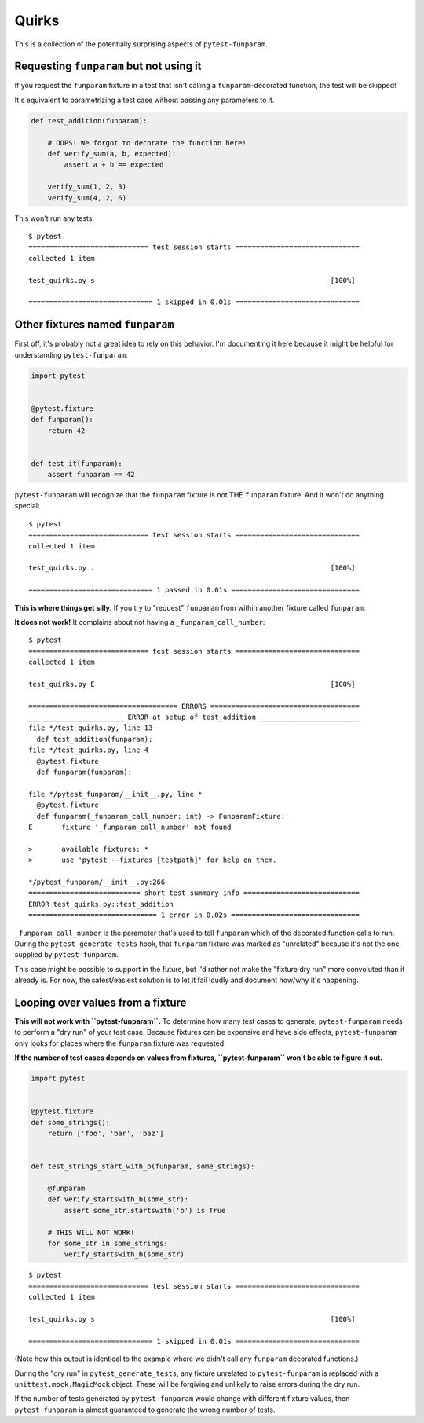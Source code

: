 ======
Quirks
======

This is a collection of the potentially surprising aspects of
``pytest-funparam``.

Requesting ``funparam`` but not using it
----------------------------------------

If you request the ``funparam`` fixture in a test that isn't calling a
``funparam``-decorated function, the test will be skipped!

It's equivalent to parametrizing a test case without passing any parameters to
it.

.. code-block:: python

    def test_addition(funparam):

        # OOPS! We forgot to decorate the function here!
        def verify_sum(a, b, expected):
            assert a + b == expected

        verify_sum(1, 2, 3)
        verify_sum(4, 2, 6)


This won't run any tests::

    $ pytest
    ============================= test session starts ==============================
    collected 1 item

    test_quirks.py s                                                         [100%]

    ============================== 1 skipped in 0.01s ==============================


Other fixtures named ``funparam``
---------------------------------

First off, it's probably not a great idea to rely on this behavior. I'm
documenting it here because it might be helpful for understanding
``pytest-funparam``.


.. code-block:: python

    import pytest


    @pytest.fixture
    def funparam():
        return 42


    def test_it(funparam):
        assert funparam == 42


``pytest-funparam`` will recognize that the ``funparam`` fixture is not THE
``funparam`` fixture. And it won't do anything special::

    $ pytest
    ============================= test session starts ==============================
    collected 1 item

    test_quirks.py .                                                         [100%]

    ============================== 1 passed in 0.01s ===============================


**This is where things get silly.** If you try to "request" ``funparam`` from
within another fixture called ``funparam``:

.. code-block:: python
    import pytest


    @pytest.fixture
    def funparam(funparam):

        def _funparam(func):
            return funparam(func)

        return _funparam


    def test_addition(funparam):

        @funparam
        def verify_sum(a, b, expected):
            assert a + b == expected

        verify_sum(3, 4, 7)
        verify_sum(3, 4, 8)


**It does not work!** It complains about not having a
``_funparam_call_number``::

    $ pytest
    ============================= test session starts ==============================
    collected 1 item

    test_quirks.py E                                                         [100%]

    ==================================== ERRORS ====================================
    _______________________ ERROR at setup of test_addition ________________________
    file */test_quirks.py, line 13
      def test_addition(funparam):
    file */test_quirks.py, line 4
      @pytest.fixture
      def funparam(funparam):

    file */pytest_funparam/__init__.py, line *
      @pytest.fixture
      def funparam(_funparam_call_number: int) -> FunparamFixture:
    E       fixture '_funparam_call_number' not found

    >       available fixtures: *
    >       use 'pytest --fixtures [testpath]' for help on them.

    */pytest_funparam/__init__.py:266
    =========================== short test summary info ============================
    ERROR test_quirks.py::test_addition
    =============================== 1 error in 0.02s ===============================

``_funparam_call_number`` is the parameter that's used to tell ``funparam``
which of the decorated function calls to run. During the
``pytest_generate_tests`` hook, that ``funparam`` fixture was marked as
"unrelated" because it's not the one supplied by ``pytest-funparam``.

This case might be possible to support in the future, but I'd rather not make
the "fixture dry run" more convoluted than it already is. For now, the
safest/easiest solution is to let it fail loudly and document how/why it's
happening.


Looping over values from a fixture
----------------------------------

**This will not work with ``pytest-funparam``.** To determine how many test
cases to generate, ``pytest-funparam`` needs to perform a "dry run" of your
test case. Because fixtures can be expensive and have side effects,
``pytest-funparam`` only looks for places where the ``funparam`` fixture was
requested.

**If the number of test cases depends on values from fixtures,
``pytest-funparam`` won't be able to figure it out.**

.. code-block:: python

    import pytest


    @pytest.fixture
    def some_strings():
        return ['foo', 'bar', 'baz']


    def test_strings_start_with_b(funparam, some_strings):

        @funparam
        def verify_startswith_b(some_str):
            assert some_str.startswith('b') is True

        # THIS WILL NOT WORK!
        for some_str in some_strings:
            verify_startswith_b(some_str)


::

    $ pytest
    ============================= test session starts ==============================
    collected 1 item

    test_quirks.py s                                                         [100%]

    ============================== 1 skipped in 0.01s ==============================


(Note how this output is identical to the example where we didn't call any
``funparam`` decorated functions.)

During the "dry run" in ``pytest_generate_tests``, any fixture unrelated to
``pytest-funparam`` is replaced with a ``unittest.mock.MagicMock`` object.
These will be forgiving and unlikely to raise errors during the dry run.

If the number of tests generated by ``pytest-funparam`` would change with
different fixture values, then ``pytest-funparam`` is almost guaranteed to
generate the wrong number of tests.
